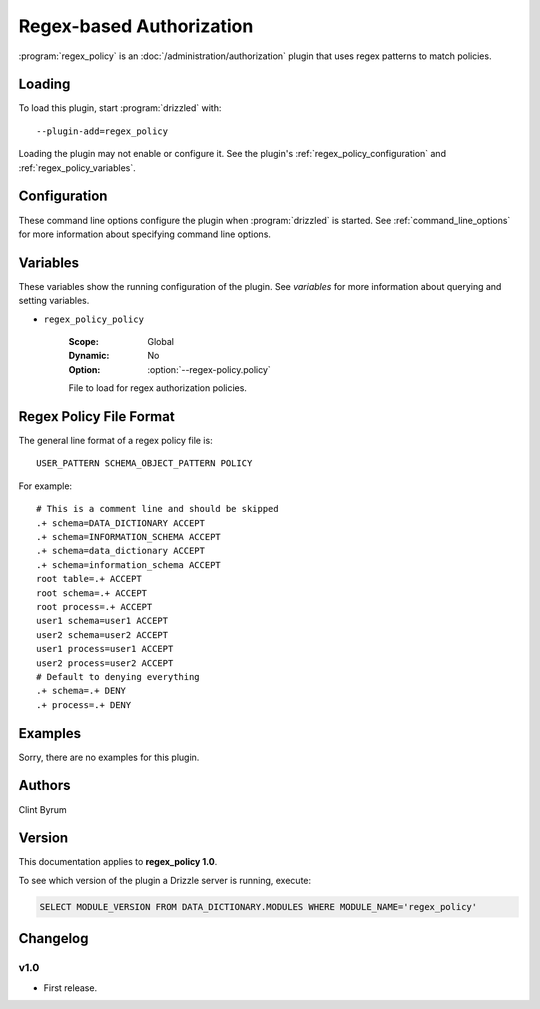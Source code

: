 Regex-based Authorization
=========================

:program:`regex_policy` is an :doc:`/administration/authorization` plugin
that uses regex patterns to match policies.

.. _regex_policy_loading:

Loading
-------

To load this plugin, start :program:`drizzled` with::

   --plugin-add=regex_policy

Loading the plugin may not enable or configure it.  See the plugin's
:ref:`regex_policy_configuration` and :ref:`regex_policy_variables`.

.. seealso:: :ref:`drizzled_plugin_options` for more information about adding and removing plugins.

.. _regex_policy_configuration:

Configuration
-------------

These command line options configure the plugin when :program:`drizzled`
is started.  See :ref:`command_line_options` for more information about specifying
command line options.

.. program:: drizzled

.. option:: --regex-policy.policy ARG

   :Default: :file:`drizzle.policy`
   :Variable: :ref:`regex_policy_policy <regex_policy_policy>`

   File to load for regex authorization policies.

.. _regex_policy_variables:

Variables
---------

These variables show the running configuration of the plugin.
See `variables` for more information about querying and setting variables.

.. _regex_policy_policy:

* ``regex_policy_policy``

   :Scope: Global
   :Dynamic: No
   :Option: :option:`--regex-policy.policy`

   File to load for regex authorization policies.

.. _regex_policy_file_format:

Regex Policy File Format
------------------------

The general line format of a regex policy file is::

   USER_PATTERN SCHEMA_OBJECT_PATTERN POLICY

For example::

   # This is a comment line and should be skipped
   .+ schema=DATA_DICTIONARY ACCEPT
   .+ schema=INFORMATION_SCHEMA ACCEPT
   .+ schema=data_dictionary ACCEPT
   .+ schema=information_schema ACCEPT
   root table=.+ ACCEPT
   root schema=.+ ACCEPT
   root process=.+ ACCEPT
   user1 schema=user1 ACCEPT
   user2 schema=user2 ACCEPT
   user1 process=user1 ACCEPT
   user2 process=user2 ACCEPT
   # Default to denying everything
   .+ schema=.+ DENY
   .+ process=.+ DENY

Examples
--------

Sorry, there are no examples for this plugin.

.. _regex_policy_authors:

Authors
-------

Clint Byrum

.. _regex_policy_version:

Version
-------

This documentation applies to **regex_policy 1.0**.

To see which version of the plugin a Drizzle server is running, execute:

.. code-block:: mysql

   SELECT MODULE_VERSION FROM DATA_DICTIONARY.MODULES WHERE MODULE_NAME='regex_policy'

Changelog
---------

v1.0
^^^^
* First release.
